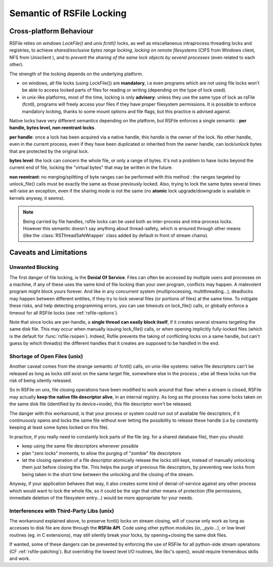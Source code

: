 
.. _rsfile_locking_semantic:

Semantic of RSFile Locking
==============================

Cross-platform Behaviour
+++++++++++++++++++++++++


RSFile relies on `windows LockFile()` and `unix fcntl()` locks, as well as miscellaneous intraprocess
threading locks and registries, to achieve *shared/exclusive bytes range locking*, *locking
on remote filesystems* (CIFS from Windows client, NFS from Unixclient ), and to *prevent
the sharing of the same lock objects by several processes* (even related to each other).

The strength of the locking depends on the underlying platform.

- on windows, all file locks (using LockFile()) are **mandatory**, i.e
  even programs which are not using file locks won't be able to access
  locked parts of files for reading or writing (depending on the type of
  lock used).
- in unix-like platforms, most of the time, locking is only
  **advisory**: unless they use the same type of lock as rsFile (fcntl),
  programs will freely access your files if they have proper filesystem
  permissions. It is possible to enforce mandatory locking, thanks
  to some mount options and file flags, but this practice is advised against.

Native locks have very different semantics depending on the platform, but
RSFile enforces a single semantic : **per handle, bytes level, non reentrant locks**.

**per handle**: once a lock has been acquired via a native handle,
this handle is the owner of the lock. No other handle, even in the current
process, even if they have been duplicated or inherited from the owner handle,
can lock/unlock bytes that are protected by the original lock.

**bytes level**: the lock can concern the whole file, or only a range of bytes.
It's not a problem to have locks beyond the current end of file, locking the "virtual
bytes" that may be written in the future.

**non reentrant**: no merging/splitting of byte ranges can be performed with
this method : the ranges targeted by unlock_file() calls must be exactly the same
as those previously locked.
Also, trying to lock the same bytes several times will raise an exception, even if the sharing mode is not the same (no **atomic** lock
upgrade/downgrade is available in kernels anyway, it seems).

.. note::
    Being carried by file handles, rsfile locks can be used both as inter-process and intra-process locks.
    However this semantic doesn't say anything about thread-safety, which is
    ensured through other means (like the :class:`RSThreadSafeWrapper` class
    added by default in front of stream chains).


.. _rsfile_locking_caveats:

Caveats and Limitations
+++++++++++++++++++++++


Unwanted Blocking
------------------

The first danger of file locking, is the **Denial Of Service**. Files can often be accessed by multiple
users and processes on a machine, if any of these uses the same kind of file locking than your own program,
conflicts may happen. A malevolent program might block yours forever. And like in any concurrent system
(multiprocessing, multithreading...), deadlocks may happen between different entities, if they try to lock
several files (or portions of files) at the same time. To mitigate these risks, and help detecting programming
errors, you can use timeouts on lock_file() calls, or globally enforce a timeout for all RSFile locks (see :ref:`rsfile-options`).

Note that since locks are per-handle, a **single thread can easily block itself**, if it creates several streams targeting the same disk file. This may occur when manually issuing lock_file() calls, or when opening implicitly fully-locked files (which is the default for :func:`rsfile.rsopen`). Indeed, Rsfile prevents the taking of conflicting locks on a same handle, but can't guess by which thread(s) the different handles that it creates are supposed to be handled in the end.



Shortage of Open Files (unix)
------------------------------

Another caveat comes from the strange semantic of fcntl() calls, on unix-like systems: native file descriptors can't
be released as long as locks still exist on the same target file, somewhere else in the process ; else all these locks run the risk of being silently released.

So in RSFile on unx, file closing operations have been modified to work around that flaw: when
a stream is closed, RSFile may actually **keep the native file descriptor alive**, in an internal registry.
As long as the process has some locks taken on the same disk file (identified by its device+inode),
this file descriptor won't be released.

The danger with this workaround, is that your process or system could run out of available file descriptors, if it continuously
opens and locks the same file without ever letting the possibility to release these handle (i.e by constantly keeping at
least some bytes locked on this file).

In practice, if you really need to constantly lock parts of the file (eg. for a shared database file), then you should:

- keep using the same file descriptors whenever possible
- plan "zero locks" moments, to allow the purging of "zombie" file descriptors
- let the closing operation of a file descriptor atomically release the locks still kept,
  instead of manually unlocking them just before closing the file. This helps the purge of previous file descriptors,
  by preventing new locks from being taken in the short time between the unlocking and the closing of the stream.

Anyway, if your application behaves that way, it also creates some kind of denial-of-service against any other process
which would want to lock the whole file, so it could be the sign that other means of protection (file permissions,
immediate deletion of the filesystem entry...) would be more appropriate for your needs.


Interferences with Third-Party Libs (unix)
-------------------------------------------


The workaround explained above, to preserve fcntl() locks on stream closing, will of course only work as long as accesses to disk file are done through the **RSFile API**. Code using other python modules (*io*, *_pyio*...),  or low level routines (eg. in C extensions), may still silently break your locks, by opening+closing the same disk files.

If wanted, some of these dangers can be prevented by enforcing the use of RSFile for all python-side stream operations (CF :ref:`rsfile-patching`). But overriding the lowest level I/O routines, like libc's open(), would require tremendous skills and work.




.. OLDIES


        Still because of fcntl() behaviour on unix-like systems,

        Note that rsfile protections can't do anything if a third-party functions or C extensions
        used by the process open the same file without using rsfile's interface  - in this case,
        file locks might be silently lost...


        tries to acquire several simultaneously

        Due to the per-handle semantic of RSFile locking, if a single thread opens a file with locking, and then tries to open

        To avoid this, simply plan lock-less moments for this flushing of pending handles,
        or reuse the same file objects as much as possible.

        Another danger

                but on unix systems the file descriptor itself is only closed when no more locks
                are held by the process on the target disk file. This is a workaround to prevent fctnl
                locks on that file from all becoming stale in the process, due to the fctnl semantic.

         that your own process needs to lock, this may

        in exclusive locking mode,
        and then attempts to open it in shared


        So if your process constantly opens and closes the same files while keeping locks on them, you might eventually
        run out of process resources.




        An internal registry is then used to normalize the behaviour of file locks across platforms:
        - locks are attached to a specific "file descriptor", not to an "open file object" or to the whole process.
        - the merging/splitting of bytes range locks, and the use of lock reentrancy, are prevented


               on unix it might
                prevents other threads from taking locks in the short time
                between unlocking and stream closing (which could).


        So how does RSFile do, to get a decent cross-platform API from all this ?







